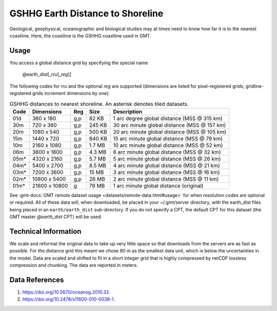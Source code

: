 GSHHG Earth Distance to Shoreline
--------------------------------
.. figure:: /_static/GMT_earth_dist.jpg
   :width: 710 px
   :align: center

Geological, geophysical, oceanographic and biological studies may at times
need to know how far it is to the nearest coastline.  Here, the coastline is
the GSHHG coastline used in GMT.

Usage
~~~~~

You access a global distance grid by specifying the special name

   @earth_dist[_\ *rru*\ [_\ *reg*\ ]]

The following codes for *rr*\ *u* and the optional *reg* are supported (dimensions are listed
for pixel-registered grids; gridline-registered grids increment dimensions by one):

.. _tbl-earth_dist:

.. table:: GSHHG distances to nearest shoreline. An asterisk denotes tiled datasets.

  ==== ================= === =======  ============================================
  Code Dimensions        Reg Size     Description
  ==== ================= === =======  ============================================
  01d       360 x    180 g,p   82 KB  1 arc degree global distance (MSS @ 315 km)
  30m       720 x    360 g,p  245 KB  30 arc minute global distance (MSS @ 157 km)
  20m      1080 x    540 g,p  500 KB  20 arc minute global distance (MSS @ 105 km)
  15m      1440 x    720 g,p  840 KB  15 arc minute global distance (MSS @ 79 km)
  10m      2160 x   1080 g,p  1.7 MB  10 arc minute global distance (MSS @ 52 km)
  06m      3600 x   1800 g,p  4.3 MB  6 arc minute global distance (MSS @ 32 km)
  05m*     4320 x   2160 g,p  5.7 MB  5 arc minute global distance (MSS @ 26 km)
  04m*     5400 x   2700 g,p  8.5 MB  4 arc minute global distance (MSS @ 21 km)
  03m*     7200 x   3600 g,p   15 MB  3 arc minute global distance (MSS @ 16 km)
  02m*    10800 x   5400 g,p   26 MB  2 arc minute global distance (MSS @ 11 km)
  01m*    21600 x  10800   g   79 MB  1 arc minute global distance (original)
  ==== ================= === =======  ============================================

See :gmt-docs:`GMT remote dataset usage <datasets/remote-data.html#usage>` for when resolution codes are optional or required.
All of these data will, when downloaded, be placed in your ~/.gmt/server directory, with
the earth_dist files being placed in an ``earth/earth_dist`` sub-directory. If you do not
specify a CPT, the default CPT for this dataset (the GMT master *@earth_dist* CPT) will be used.

Technical Information
~~~~~~~~~~~~~~~~~~~~~

We scale and reformat the original data to take up very little space so that downloads
from the servers are as fast as possible. For the distance grid this meant
we chose 80 m as the smallest data unit, which is below the uncertainties in the
model. Data are scaled and shifted to fit in a short integer grid that is highly compressed
by netCDF lossless compression and chunking. The data are reported in meters.

Data References
~~~~~~~~~~~~~~~

#. https://doi.org/10.5670/oceanog.2010.32.
#. https://doi.org/10.2478/s11600-010-0038-1.
